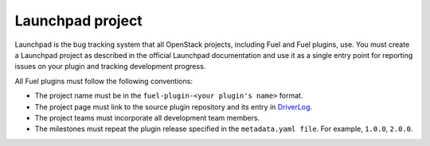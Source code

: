 .. _launchpad-project:

Launchpad project
-----------------

Launchpad is the bug tracking system that all OpenStack projects,
including Fuel and Fuel plugins, use. You must create a Launchpad
project as described in the official Launchpad documentation and
use it as a single entry point for reporting issues on your plugin
and tracking development progress.

All Fuel plugins must follow the following conventions:

* The project name must be in the ``fuel-plugin-<your plugin's name>``
  format.
* The project page must link to the source plugin repository and its
  entry in `DriverLog <https://wiki.openstack.org/wiki/DriverLog>`_.
* The project teams must incorporate all development team members.
* The milestones must repeat the plugin release specified in the
  ``metadata.yaml file``. For example, ``1.0.0``, ``2.0.0``.

.. seealso::

   - `List of existing Launchpad projects <https://wiki.openstack.org/wiki/Fuel/Plugins/Launchpad_projects_list>`_
   - `Launchpad documentation <https://help.launchpad.net/Projects>`_
